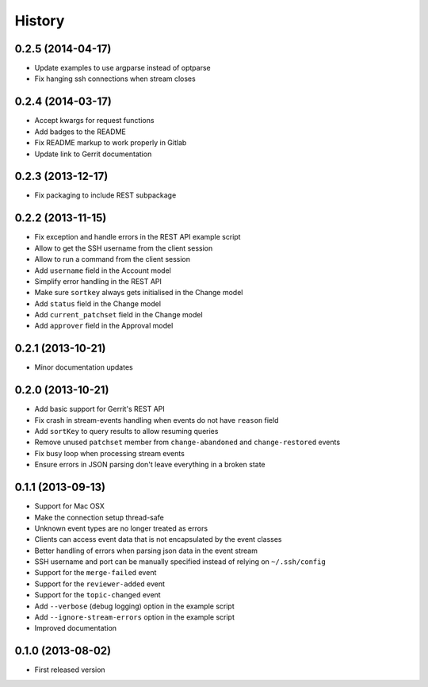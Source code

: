 .. :changelog:

History
-------

0.2.5 (2014-04-17)
++++++++++++++++++
- Update examples to use argparse instead of optparse
- Fix hanging ssh connections when stream closes

0.2.4 (2014-03-17)
++++++++++++++++++

- Accept kwargs for request functions
- Add badges to the README
- Fix README markup to work properly in Gitlab
- Update link to Gerrit documentation

0.2.3 (2013-12-17)
++++++++++++++++++

- Fix packaging to include REST subpackage

0.2.2 (2013-11-15)
++++++++++++++++++

- Fix exception and handle errors in the REST API example script
- Allow to get the SSH username from the client session
- Allow to run a command from the client session
- Add ``username`` field in the Account model
- Simplify error handling in the REST API
- Make sure ``sortkey`` always gets initialised in the Change model
- Add ``status`` field in the Change model
- Add ``current_patchset`` field in the Change model
- Add ``approver`` field in the Approval model

0.2.1 (2013-10-21)
++++++++++++++++++

- Minor documentation updates

0.2.0 (2013-10-21)
++++++++++++++++++

- Add basic support for Gerrit's REST API
- Fix crash in stream-events handling when events do not have ``reason`` field
- Add ``sortKey`` to query results to allow resuming queries
- Remove unused ``patchset`` member from ``change-abandoned`` and ``change-restored`` events
- Fix busy loop when processing stream events
- Ensure errors in JSON parsing don't leave everything in a broken state

0.1.1 (2013-09-13)
++++++++++++++++++

- Support for Mac OSX
- Make the connection setup thread-safe
- Unknown event types are no longer treated as errors
- Clients can access event data that is not encapsulated by the event classes
- Better handling of errors when parsing json data in the event stream
- SSH username and port can be manually specified instead of relying on ``~/.ssh/config``
- Support for the ``merge-failed`` event
- Support for the ``reviewer-added`` event
- Support for the ``topic-changed`` event
- Add ``--verbose`` (debug logging) option in the example script
- Add ``--ignore-stream-errors`` option in the example script
- Improved documentation

0.1.0 (2013-08-02)
++++++++++++++++++

- First released version
